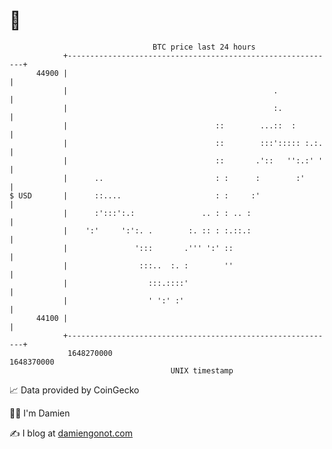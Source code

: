 * 👋

#+begin_example
                                   BTC price last 24 hours                    
               +------------------------------------------------------------+ 
         44900 |                                                            | 
               |                                              .             | 
               |                                              :.            | 
               |                                 ::        ...::  :         | 
               |                                 ::        :::'::::: :.:.   | 
               |                                 ::       .'::   '':.:' '   | 
               |      ..                         : :      :        :'       | 
   $ USD       |      ::....                     : :     :'                 | 
               |      :':::':.:               .. : : .. :                   | 
               |    ':'     ':':. .        :. :: : :.::.:                   | 
               |               ':::       .''' ':' ::                       | 
               |                :::..  :. :        ''                       | 
               |                  :::.::::'                                 | 
               |                  ' ':' :'                                  | 
         44100 |                                                            | 
               +------------------------------------------------------------+ 
                1648270000                                        1648370000  
                                       UNIX timestamp                         
#+end_example
📈 Data provided by CoinGecko

🧑‍💻 I'm Damien

✍️ I blog at [[https://www.damiengonot.com][damiengonot.com]]
